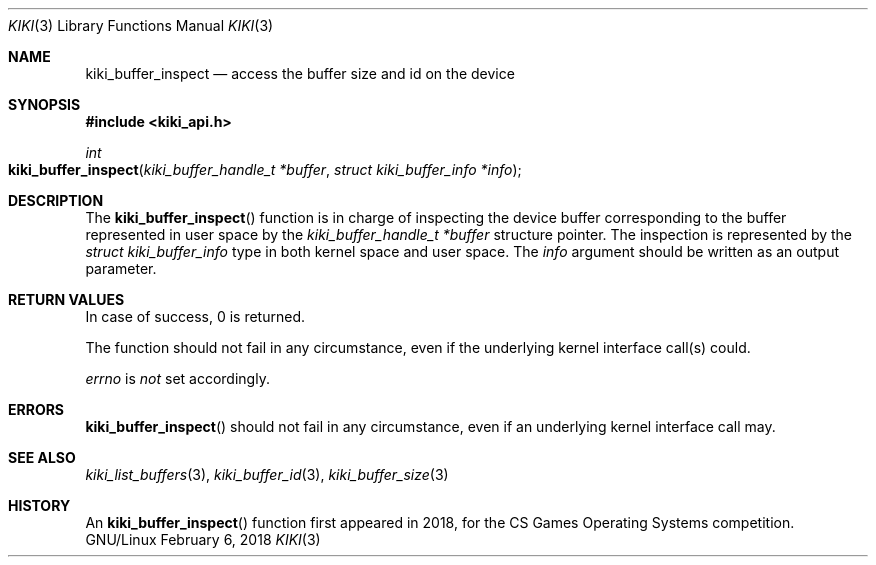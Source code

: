.Dd February 6, 2018

.Dt KIKI 3

.Os GNU/Linux

.Sh NAME
.Nm kiki_buffer_inspect
.Nd access the buffer size and id on the device

.Sh SYNOPSIS
.Fd #include <kiki_api.h>
.Ft int
.Fo kiki_buffer_inspect
.Fa "kiki_buffer_handle_t *buffer"
.Fa "struct kiki_buffer_info *info"
.Fc

.Sh DESCRIPTION
The
.Fn kiki_buffer_inspect
function is in charge of inspecting the device buffer corresponding to the buffer represented in user space by the
.Fa kiki_buffer_handle_t *buffer
structure pointer.
The inspection is represented by the
.Fa struct kiki_buffer_info
type in both kernel space and user space.
The
.Fa info
argument should be written as an output parameter.


.Sh RETURN VALUES
In case of success, 0 is returned.

The function should not fail in any circumstance, even if the underlying kernel interface call(s) could.


.Va errno
is
.Va not
set accordingly.


.Sh ERRORS
.Fn kiki_buffer_inspect
should not fail in any circumstance, even if an underlying kernel interface call may.


.Sh SEE ALSO
.Xr kiki_list_buffers 3 ,
.Xr kiki_buffer_id    3 ,
.Xr kiki_buffer_size  3


.Sh HISTORY
An
.Fn kiki_buffer_inspect
function first appeared in 2018,
for the CS Games Operating Systems competition.
